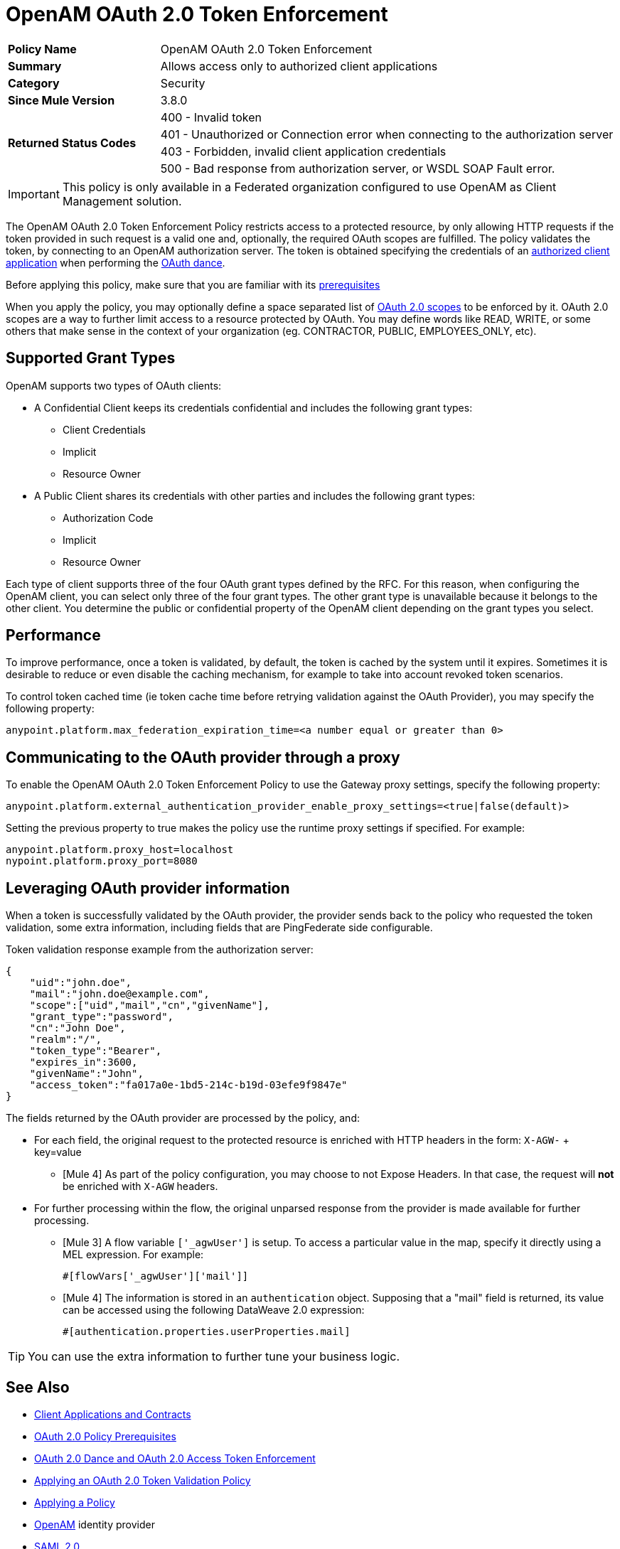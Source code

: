 = OpenAM OAuth 2.0 Token Enforcement

[width="100%", cols="5,15"]
|==========================
>s| Policy Name | OpenAM OAuth 2.0 Token Enforcement
>s|Summary      | Allows access only to authorized client applications
>s|Category | Security
>s| Since Mule Version | 3.8.0
.4+>.^s| Returned Status Codes
|400 - Invalid token
|401 - Unauthorized or Connection error when connecting to the authorization server
|403 - Forbidden, invalid client application credentials
|500 - Bad response from authorization server, or WSDL SOAP Fault error.
|==========================

IMPORTANT: This policy is only available in a Federated organization configured to use OpenAM as Client Management solution.

The OpenAM OAuth 2.0 Token Enforcement Policy restricts access to a protected resource, by only allowing HTTP requests if the token provided in such request is a valid one and, optionally, the required OAuth scopes are fulfilled.
The policy validates the token, by connecting to an OpenAM authorization server. The token is obtained specifying the credentials of an link:/api-manager/v/2.x/api-contracts-landing-page[authorized client application] when performing the link:/api-manager/v/2.x/oauth-dance-about[OAuth dance].

Before applying this policy, make sure that you are familiar with its link:/api-manager/v/2.x/about-configure-api-for-oauth[prerequisites]

When you apply the policy, you may optionally define a space separated list of link:https://tools.ietf.org/html/rfc6749#page-23[OAuth 2.0 scopes] to be enforced by it.
OAuth 2.0 scopes are a way to further limit access to a resource protected by OAuth. You may define words like READ, WRITE, or some others that make sense in the context of your organization (eg. CONTRACTOR, PUBLIC, EMPLOYEES_ONLY, etc).

== Supported Grant Types

OpenAM supports two types of OAuth clients:

* A Confidential Client keeps its credentials confidential and includes the following grant types:
** Client Credentials
** Implicit
** Resource Owner
* A Public Client shares its credentials with other parties and includes the following grant types:
** Authorization Code
** Implicit
** Resource Owner

Each type of client supports three of the four OAuth grant types defined by the RFC. For this reason, when configuring the OpenAM client, you can select only three of the four grant types. The other grant type is unavailable because it belongs to the other client. You determine the public or confidential property of the OpenAM client depending on the grant types you select.

== Performance

To improve performance, once a token is validated, by default, the token is cached by the system until it expires. Sometimes it is desirable to reduce or even disable the caching mechanism, for example to take into account revoked token scenarios.

To control token cached time (ie token cache time before retrying validation against the OAuth Provider), you may specify the following property:

[source, code]
anypoint.platform.max_federation_expiration_time=<a number equal or greater than 0>

== Communicating to the OAuth provider through a proxy

To enable the OpenAM OAuth 2.0 Token Enforcement Policy to use the Gateway proxy settings, specify the following property:

[source, code]
anypoint.platform.external_authentication_provider_enable_proxy_settings=<true|false(default)>

Setting the previous property to true makes the policy use the runtime proxy settings if specified. For example:

[source, code]
----
anypoint.platform.proxy_host=localhost
nypoint.platform.proxy_port=8080
----

== Leveraging OAuth provider information

When a token is successfully validated by the OAuth provider, the provider sends back to the policy who requested the token validation, some extra information, including fields that are PingFederate side configurable.

Token validation response example from the authorization server:

[source, code, json]
----
{
    "uid":"john.doe",
    "mail":"john.doe@example.com",
    "scope":["uid","mail","cn","givenName"],
    "grant_type":"password",
    "cn":"John Doe",
    "realm":"/",
    "token_type":"Bearer",
    "expires_in":3600,
    "givenName":"John",
    "access_token":"fa017a0e-1bd5-214c-b19d-03efe9f9847e"
}
----

The fields returned by the OAuth provider are processed by the policy, and:

- For each field, the original request to the protected resource is enriched with HTTP headers in the form: `X-AGW-` + key=value
* [Mule 4] As part of the policy configuration, you may choose to not Expose Headers. In that case, the request will *not* be enriched with `X-AGW` headers.
- For further processing within the flow, the original unparsed response from the provider is made available for further processing.
* [Mule 3] A flow variable `['_agwUser']` is setup. To access a particular value in the map, specify it directly using a MEL expression. For example:
[source, code]
#[flowVars['_agwUser']['mail']]

* [Mule 4] The information is stored in an `authentication` object. Supposing that a "mail" field is returned, its value can be accessed using the following DataWeave 2.0 expression:
[source, code]
#[authentication.properties.userProperties.mail]

TIP: You can use the extra information to further tune your business logic.

== See Also

* link:/access-management/api-contracts-landing-page[Client Applications and Contracts]
* link:/api-manager/v/2.x/about-configure-api-for-oauth[OAuth 2.0 Policy Prerequisites]
* link:/api-manager/v/2.x/oauth-dance-about[OAuth 2.0 Dance and OAuth 2.0 Access Token Enforcement]
* link:/api-manager/v/2.x/apply-oauth-token-policy-task[Applying an OAuth 2.0 Token Validation Policy]
* link:/api-manager/v/2.x/using-policies[Applying a Policy]
* link:https://forgerock.org/openam/[OpenAM] identity provider
* link:/access-management/external-identity#instructions-for-saml-configuration[SAML 2.0]
* link:/mule-user-guide/v/3.8/mule-expression-language-mel[MEL expressions]
* link:/api-manager/v/2.x/configure-autodiscovery-4-task[Configuring API Gateway API Autodiscovery in a Mule 4 Application]
* link:/api-manager/v/2.x/configure-autodiscovery-3-task[Configuring API Gateway API Autodiscovery in a Mule 3 Application]

